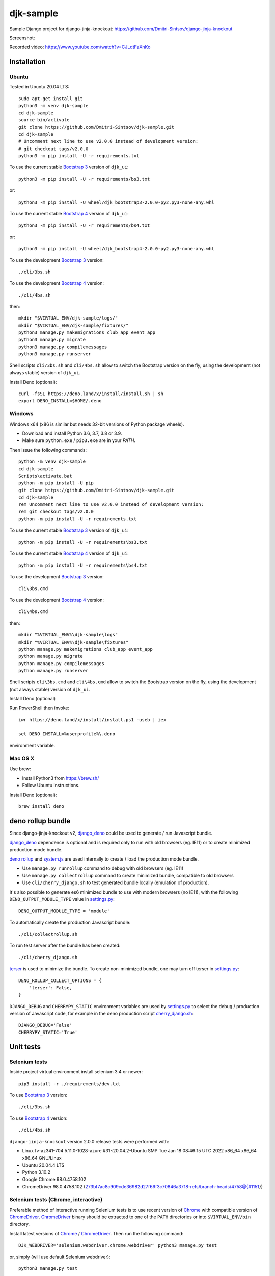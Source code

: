 ==========
djk-sample
==========

.. _Bootstrap 3: https://github.com/Dmitri-Sintsov/djk-bootstrap3
.. _Bootstrap 4: https://github.com/Dmitri-Sintsov/djk-bootstrap4
.. _Chrome: https://www.google.com/chrome/
.. _ChromeDriver: https://sites.google.com/a/chromium.org/chromedriver/
.. _cherry_django.sh: https://github.com/Dmitri-Sintsov/djk-sample/blob/master/cli/cherry_django.sh
.. _Firefox ESR: https://www.mozilla.org/en-US/firefox/organizations/
.. _fixtures_order: https://github.com/Dmitri-Sintsov/djk-sample/search?l=Python&q=fixtures_order&utf8=%E2%9C%93
.. _geckodriver: https://github.com/mozilla/geckodriver/releases
.. _django_deno: https://github.com/Dmitri-Sintsov/django-deno
.. _deno rollup: https://deno.land/x/drollup
.. _settings.py: https://github.com/Dmitri-Sintsov/djk-sample/blob/master/djk_sample/settings.py
.. _system.js: https://github.com/systemjs/systemjs
.. _dump_data: https://github.com/Dmitri-Sintsov/djk-sample/search?l=Python&q=dump_data&utf8=%E2%9C%93
.. _has_fixture: https://github.com/Dmitri-Sintsov/djk-sample/search?l=Python&q=has_fixture&utf8=%E2%9C%93
.. _djk_sample/tests.py: https://github.com/Dmitri-Sintsov/djk-sample/blob/master/djk_sample/tests.py
.. _terser: https://github.com/terser/terser


Sample Django project for django-jinja-knockout: https://github.com/Dmitri-Sintsov/django-jinja-knockout

.. image:: https://circleci.com/gh/Dmitri-Sintsov/djk-sample.svg?style=shield
    :target: https://circleci.com/gh/Dmitri-Sintsov/djk-sample
..
   https://iconarchive.com/show/android-lollipop-icons-by-dtafalonso/Youtube-icon.html
.. image:: https://icons.iconarchive.com/icons/dtafalonso/android-lollipop/24/Youtube-icon.png
    :alt: Watch selenium tests recorded videos.
    :target: https://www.youtube.com/channel/UCZTrByxVSXdyW0z3e3qjTsQ

Screenshot:

.. image:: https://raw.githubusercontent.com/wiki/Dmitri-Sintsov/djk-sample/djk_change_or_create_foreign_key_for_inline_form.png
   :width: 740px

Recorded video: https://www.youtube.com/watch?v=CJLdtFaXhKo

Installation
------------

Ubuntu
~~~~~~

.. highlight:: shell

Tested in Ubuntu 20.04 LTS::

    sudo apt-get install git
    python3 -m venv djk-sample
    cd djk-sample
    source bin/activate
    git clone https://github.com/Dmitri-Sintsov/djk-sample.git
    cd djk-sample
    # Uncomment next line to use v2.0.0 instead of development version:
    # git checkout tags/v2.0.0
    python3 -m pip install -U -r requirements.txt

To use the current stable `Bootstrap 3`_ version of ``djk_ui``::

    python3 -m pip install -U -r requirements/bs3.txt

or::

    python3 -m pip install -U wheel/djk_bootstrap3-2.0.0-py2.py3-none-any.whl

To use the current stable `Bootstrap 4`_ version of ``djk_ui``::

    python3 -m pip install -U -r requirements/bs4.txt

or::

    python3 -m pip install -U wheel/djk_bootstrap4-2.0.0-py2.py3-none-any.whl

To use the development `Bootstrap 3`_ version::

    ./cli/3bs.sh

To use the development `Bootstrap 4`_ version::

    ./cli/4bs.sh

then::

    mkdir "$VIRTUAL_ENV/djk-sample/logs/"
    mkdir "$VIRTUAL_ENV/djk-sample/fixtures/"
    python3 manage.py makemigrations club_app event_app
    python3 manage.py migrate
    python3 manage.py compilemessages
    python3 manage.py runserver

Shell scripts ``cli/3bs.sh`` and ``cli/4bs.sh`` allow to switch the Bootstrap version on the fly, using the development
(not always stable) version of ``djk_ui``.

Install Deno (optional)::

    curl -fsSL https://deno.land/x/install/install.sh | sh
    export DENO_INSTALL=$HOME/.deno


Windows
~~~~~~~

Windows x64 (x86 is similar but needs 32-bit versions of Python package wheels).

* Download and install Python 3.6, 3.7, 3.8 or 3.9.
* Make sure ``python.exe`` / ``pip3.exe`` are in your `PATH`.

Then issue the following commands::

    python -m venv djk-sample
    cd djk-sample
    Scripts\activate.bat
    python -m pip install -U pip
    git clone https://github.com/Dmitri-Sintsov/djk-sample.git
    cd djk-sample
    rem Uncomment next line to use v2.0.0 instead of development version:
    rem git checkout tags/v2.0.0
    python -m pip install -U -r requirements.txt

To use the current stable `Bootstrap 3`_ version of ``djk_ui``::

    python -m pip install -U -r requirements\bs3.txt

To use the current stable `Bootstrap 4`_ version of ``djk_ui``::

    python -m pip install -U -r requirements\bs4.txt

To use the development `Bootstrap 3`_ version::

    cli\3bs.cmd

To use the development `Bootstrap 4`_ version::

    cli\4bs.cmd

then::

    mkdir "%VIRTUAL_ENV%\djk-sample\logs"
    mkdir "%VIRTUAL_ENV%\djk-sample\fixtures"
    python manage.py makemigrations club_app event_app
    python manage.py migrate
    python manage.py compilemessages
    python manage.py runserver

Shell scripts ``cli\3bs.cmd`` and ``cli\4bs.cmd`` allow to switch the Bootstrap version on the fly, using the development
(not always stable) version of ``djk_ui``.

Install Deno (optional)

Run PowerShell then invoke::

    iwr https://deno.land/x/install/install.ps1 -useb | iex

    set DENO_INSTALL=%userprofile%\.deno

environment variable.

Mac OS X
~~~~~~~~

Use brew:

* Install Python3 from https://brew.sh/
* Follow Ubuntu instructions.

Install Deno (optional)::

    brew install deno

deno rollup bundle
------------------
Since django-jinja-knockout v2, `django_deno`_ could be used to generate / run Javascript bundle.

`django_deno`_ dependence is optional and is required only to run with old browsers (eg. IE11)
or to create minimized production mode bundle.

`deno rollup`_ and `system.js`_ are used internally to create / load the production mode bundle.

* Use ``manage.py runrollup`` command to debug with old browsers (eg. IE11)
* Use ``manage.py collectrollup`` command to create minimized bundle, compatible to old browsers
* Use ``cli/cherry_django.sh`` to test generated bundle locally (emulation of production).

It's also possible to generate es6 minimized bundle to use with modern browsers (no IE11), with the following
``DENO_OUTPUT_MODULE_TYPE`` value in `settings.py`_::

    DENO_OUTPUT_MODULE_TYPE = 'module'

To automatically create the production Javascript bundle::

    ./cli/collectrollup.sh

To run test server after the bundle has been created::

    ./cli/cherry_django.sh

`terser`_ is used to minimize the bundle. To create non-minimized bundle, one may turn off terser in `settings.py`_::

    DENO_ROLLUP_COLLECT_OPTIONS = {
        'terser': False,
    }

``DJANGO_DEBUG`` and ``CHERRYPY_STATIC`` environment variables are used by `settings.py`_ to select the debug /
production version of Javascript code, for example in the deno production script `cherry_django.sh`_::

    DJANGO_DEBUG='False'
    CHERRYPY_STATIC='True'

Unit tests
----------

Selenium tests
~~~~~~~~~~~~~~

Inside project virtual environment install selenium 3.4 or newer::

    pip3 install -r ./requirements/dev.txt

To use `Bootstrap 3`_ version::

    ./cli/3bs.sh

To use `Bootstrap 4`_ version::

    ./cli/4bs.sh

``django-jinja-knockout`` version 2.0.0 release tests were performed with:

* Linux fv-az341-704 5.11.0-1028-azure #31~20.04.2-Ubuntu SMP Tue Jan 18 08:46:15 UTC 2022 x86_64 x86_64 x86_64 GNU/Linux
* Ubuntu 20.04.4 LTS
* Python 3.10.2
* Google Chrome 98.0.4758.102
* ChromeDriver 98.0.4758.102 (273bf7ac8c909cde36982d27f66f3c70846a3718-refs/branch-heads/4758@{#1151})

Selenium tests (Chrome, interactive)
~~~~~~~~~~~~~~~~~~~~~~~~~~~~~~~~~~~~
Preferable method of interactive running Selenium tests is to use recent version of `Chrome`_ with compatible version of
`ChromeDriver`_. `ChromeDriver`_ binary should be extracted to one of the ``PATH`` directories or into
``$VIRTUAL_ENV/bin`` directory.

Install latest versions of `Chrome`_ / `ChromeDriver`_. Then run the following command::

    DJK_WEBDRIVER='selenium.webdriver.chrome.webdriver' python3 manage.py test

or, simply (will use default Selenium webdriver)::

    python3 manage.py test

Close ``Chrome`` window when the tests are complete. It should print the following message in the console::

    OK
    Destroying test database for alias 'default'...

Selenium tests (Firefox, interactive)
~~~~~~~~~~~~~~~~~~~~~~~~~~~~~~~~~~~~~
Not every version of `Firefox ESR`_ runs Selenium tests successfully due to bugs / incompatibilities of `geckodriver`_,
so it's not an recommended method to run interactive tests anymore, but one may try.

Selenium 3.0 or newer requires `geckodriver`_ to run with Firefox, which should be extracted to one of the ``PATH``
directories or into ``$VIRTUAL_ENV/bin`` directory.

Run the tests with the following command::

    DJK_WEBDRIVER='selenium.webdriver.firefox.webdriver' python3 manage.py test

Selenium tests (Chrome, remote shell)
~~~~~~~~~~~~~~~~~~~~~~~~~~~~~~~~~~~~~~

When using remote shell, one may install Xvfb::

    apt-get instal xvfb

to run tests in console this way::

    Xvfb :99 &
    export DISPLAY=:99
    python3 manage.py test

or this way::

    apt-get instal xvfb
    export DJK_WEBDRIVER='selenium.webdriver.chrome.webdriver'
    xvfb-run python3 manage.py test

See also:

* http://stackoverflow.com/questions/6183276/how-do-i-run-selenium-in-xvfb
* https://gist.github.com/alonisser/11192482

Selenium tests (headless Chrome)
~~~~~~~~~~~~~~~~~~~~~~~~~~~~~~~~
Easiest way to run Selenium tests remotely is to use built-in headless Chrome driver. Headless mode is supported by
recent versions of Chrome browser::

    DJK_WEBDRIVER='django_jinja_knockout.webdriver.headless_chrome.webdriver' python3 manage.py test

Selenium test (Linux Chromium)
~~~~~~~~~~~~~~~~~~~~~~~~~~~~~~
Linux Chromium usually is updated less often, providing more stable version of browser::

    DJK_WEBDRIVER='django_jinja_knockout.webdriver.chromium.webdriver' python3 manage.py test

Tox tests
~~~~~~~~~

Testing other Python versions with tox.

Note that python 3.5 tests requires tox 2.3.1 or newer version, while Ubuntu 14.04 LTS has older 1.6 version.
In such case install newer version of tox in the project virtual environment::

    pip3 install -U tox pip wheel setuptools

To run the test::

    tox -r -e py36-django-111-bs3

Tips
~~~~

To skip all or part of already executed tests uncomment one of ``# fixtures =`` definitions located before
`fixtures_order`_ list in `djk_sample/tests.py`_.

Newly introduced fixtures saved with `dump_data`_ Selenium command should be added in the proper place of
`fixtures_order`_ list to retain proper loading / checking order of the `has_fixture`_ method.
